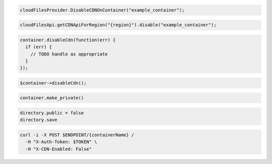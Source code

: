 .. code-block:: csharp

  cloudFilesProvider.DisableCDNOnContainer("example_container");

.. code-block:: java

  cloudFilesApi.getCDNApiForRegion("{region}").disable("example_container");

.. code-block:: javascript

  container.disableCdn(function(err) {
    if (err) {
      // TODO handle as appropriate
    }
  });

.. code-block:: php

  $container->disableCdn();

.. code-block:: python

  container.make_private()

.. code-block:: ruby

  directory.public = false
  directory.save

.. code-block:: sh

  curl -i -X POST $ENDPOINT/{containerName} /
    -H "X-Auth-Token: $TOKEN" \
    -H "X-CDN-Enabled: False"

